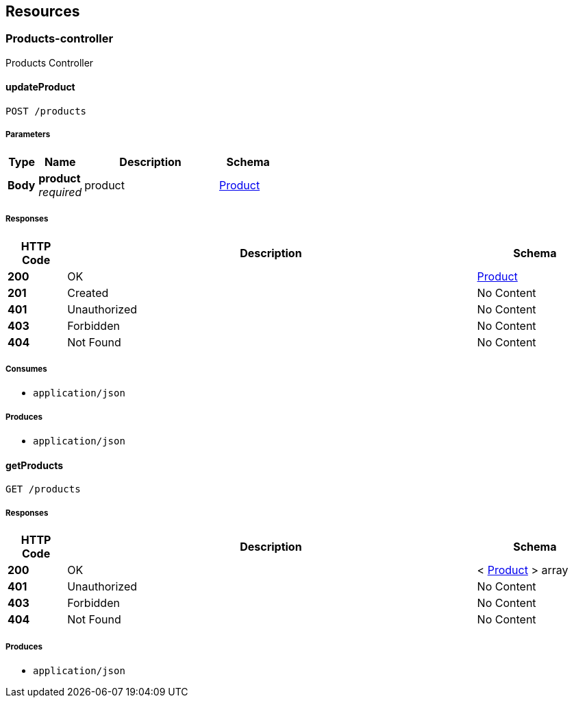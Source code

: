 
[[_paths]]
== Resources

[[_products-controller_resource]]
=== Products-controller
Products Controller


[[_updateproductusingpost]]
==== updateProduct
....
POST /products
....


===== Parameters

[options="header", cols=".^2,.^3,.^9,.^4"]
|===
|Type|Name|Description|Schema
|**Body**|**product** +
__required__|product|<<_product,Product>>
|===


===== Responses

[options="header", cols=".^2,.^14,.^4"]
|===
|HTTP Code|Description|Schema
|**200**|OK|<<_product,Product>>
|**201**|Created|No Content
|**401**|Unauthorized|No Content
|**403**|Forbidden|No Content
|**404**|Not Found|No Content
|===


===== Consumes

* `application/json`


===== Produces

* `application/json`


[[_getproductsusingget]]
==== getProducts
....
GET /products
....


===== Responses

[options="header", cols=".^2,.^14,.^4"]
|===
|HTTP Code|Description|Schema
|**200**|OK|< <<_product,Product>> > array
|**401**|Unauthorized|No Content
|**403**|Forbidden|No Content
|**404**|Not Found|No Content
|===


===== Produces

* `application/json`



